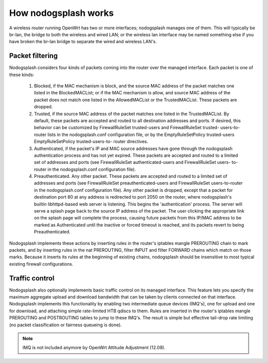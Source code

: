 How nodogsplash works
#####################

A wireless router running OpenWrt has two or more interfaces; nodogsplash
manages one of them. This will typically be br-lan, the bridge to both the
wireless and wired LAN; or the wireless lan interface may be named something
else if you have broken the br-lan bridge to separate the wired and wireless
LAN's.

Packet filtering
****************

Nodogsplash considers four kinds of packets coming into the router over the
managed interface. Each packet is one of these kinds:

  1. Blocked, if the MAC mechanism is block, and the source MAC address of the
     packet matches one listed in the BlockedMACList; or if the MAC mechanism
     is allow, and source MAC address of the packet does not match one listed
     in the AllowedMACList or the TrustedMACList. These packets are dropped.
  2. Trusted, if the source MAC address of the packet matches one listed in the
     TrustedMACList. By default, these packets are accepted and routed to all
     destination addresses and ports. If desired, this behavior can be
     customized by FirewallRuleSet trusted-users and FirewallRuleSet trusted-
     users-to-router lists in the nodogsplash.conf configuration file, or by
     the EmptyRuleSetPolicy trusted-users EmptyRuleSetPolicy trusted-users-to-
     router directives.
  3. Authenticated, if the packet's IP and MAC source addresses have gone
     through the nodogsplash authentication process and has not yet expired.
     These packets are accepted and routed to a limited set of addresses and
     ports (see FirewallRuleSet authenticated-users and FirewallRuleSet users-
     to-router in the nodogsplash.conf configuration file).
  4. Preauthenticated. Any other packet. These packets are accepted and routed
     to a limited set of addresses and ports (see FirewallRuleSet
     preauthenticated-users and FirewallRuleSet users-to-router in the
     nodogsplash.conf configuration file). Any other packet is dropped, except
     that a packet for destination port 80 at any address is redirected to port
     2050 on the router, where nodogsplash's builtin libhttpd-based web server
     is listening. This begins the 'authentication' process. The server will
     serve a splash page back to the source IP address of the packet. The user
     clicking the appropriate link on the splash page will complete the
     process, causing future packets from this IP/MAC address to be marked as
     Authenticated until the inactive or forced timeout is reached, and its
     packets revert to being Preauthenticated.

Nodogsplash implements these actions by inserting rules in the router's
iptables mangle PREROUTING chain to mark packets, and by inserting rules in the
nat PREROUTING, filter INPUT and filter FORWARD chains which match on those
marks. Because it inserts its rules at the beginning of existing chains,
nodogsplash should be insensitive to most typical existing firewall
configurations.

Traffic control
***************

Nodogsplash also optionally implements basic traffic control on its managed
interface. This feature lets you specify the maximum aggregate upload and
download bandwidth that can be taken by clients connected on that interface.
Nodogsplash implements this functionality by enabling two intermediate queue
devices (IMQ's), one for upload and one for download, and attaching simple
rate-limited HTB qdiscs to them. Rules are inserted in the router's iptables
mangle PREROUTING and POSTROUTING tables to jump to these IMQ's. The result is
simple but effective tail-drop rate limiting (no packet classification or
fairness queueing is done).

.. note::
   IMQ is not included anymore by OpenWrt Attitude Adjustment (12.09).
